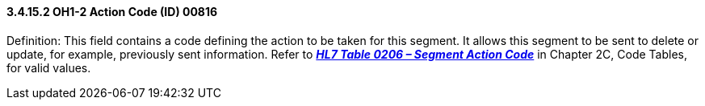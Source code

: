 ==== *3.4.15.2* OH1-2 Action Code (ID) 00816

Definition: This field contains a code defining the action to be taken for this segment. It allows this segment to be sent to delete or update, for example, previously sent information. Refer to file:///D:\Eigene%20Dateien\2018\HL7\Standards\v2.9%20Jan%202019\v29%20CH2C%20Table%200206[*_HL7 Table 0206 – Segment Action Code_*] in Chapter 2C, Code Tables, for valid values.


